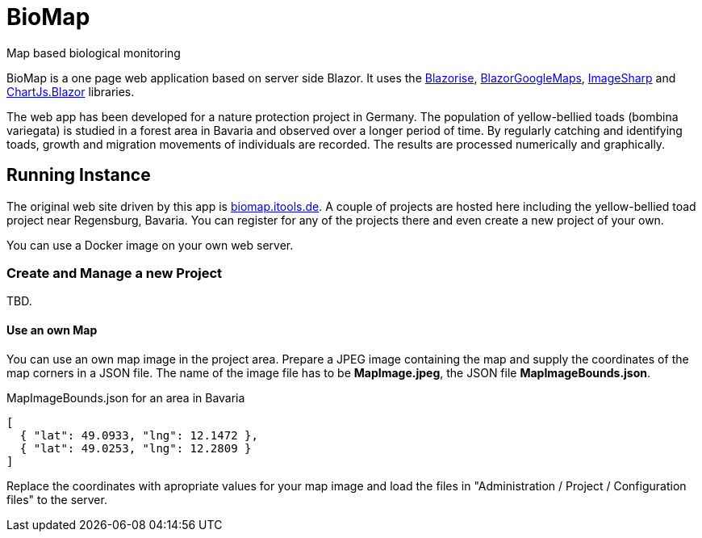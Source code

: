 # BioMap

Map based biological monitoring

BioMap is a one page web application based  on server side Blazor. It uses the https://github.com/stsrki/Blazorise[Blazorise],
https://github.com/rungwiroon/BlazorGoogleMaps[BlazorGoogleMaps], https://github.com/SixLabors/ImageSharp[ImageSharp] and
https://github.com/mariusmuntean/ChartJs.Blazor[ChartJs.Blazor] libraries.

The web app has been developed for a nature protection project in Germany. The population of yellow-bellied toads (bombina
variegata) is studied in a forest area in Bavaria and observed over a longer period of time. By regularly catching and identifying
toads, growth and migration movements of individuals are recorded. The results are processed numerically and graphically.

== Running Instance

The original web site driven by this app is https://biomap.itools.de[biomap.itools.de]. A couple of projects are hosted here
including the yellow-bellied toad project near Regensburg, Bavaria. You can register for any of the projects there and even
create a new project of your own.

You can use a Docker image on your own web server.

=== Create and Manage a new Project

TBD.

==== Use an own Map

You can use an own map image in the project area. Prepare a JPEG image containing the map and supply the coordinates of the map
corners in a JSON file. The name of the image file has to be *MapImage.jpeg*, the JSON file *MapImageBounds.json*.

.MapImageBounds.json for an area in Bavaria
[source, json]
----
[
  { "lat": 49.0933, "lng": 12.1472 },
  { "lat": 49.0253, "lng": 12.2809 }
]
----

Replace the coordinates with apropriate values for your map image and load the files in "Administration / Project / Configuration
files" to the server.

